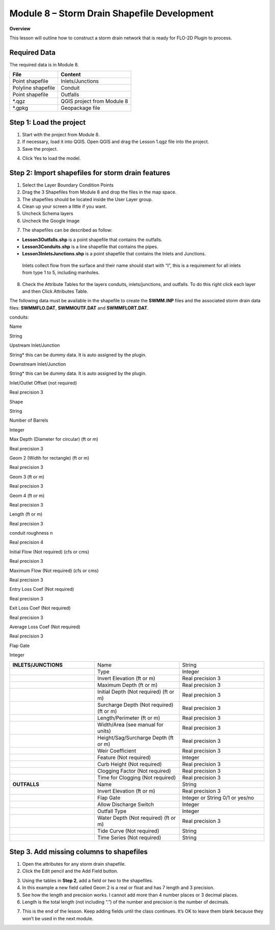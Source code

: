 Module 8 – Storm Drain Shapefile Development
============================================

**Overview**

This lesson will outline how to construct a storm drain network that is ready for FLO-2D Plugin to process.

.. _required-data-9:

Required Data
--------------

The required data is in Module 8.

================== ==========================
**File**           **Content**
================== ==========================
Point shapefile    Inlets/Junctions
Polyline shapefile Conduit
Point shapefile    Outfalls
\*.qgz             QGIS project from Module 8
\*.gpkg            Geopackage file
================== ==========================

.. _step-1-load-the-project-6:

Step 1: Load the project
------------------------

1. Start with the project from Module 8.

2. If necessary, load it into QGIS.
   Open QGIS and drag the Lesson 1.qgz file into the project.

3. Save the project.

.. image:: ../img/Advanced-Workshop/Module258.png

4. Click Yes to load the model.

.. image:: ../img/Advanced-Workshop/Module259.png

Step 2: Import shapefiles for storm drain features
--------------------------------------------------

1. Select the Layer Boundary Condition Points

2. Drag the 3 Shapefiles from Module 8 and drop the files in the map space.

3. The shapefiles should be located inside the User Layer group.

4. Clean up your screen a little if you want.

5. Uncheck Schema layers

6. Uncheck the Google Image

.. image:: ../img/Advanced-Workshop/Module260.png

7. The shapefiles can be described as follow:

-  **Lesson3Outfalls.shp** is a point shapefile that contains the outfalls.

-  **Lesson3Conduits.shp** is a line shapefile that contains the pipes.

-  **Lesson3InletsJunctions.shp** is a point shapefile that contains the Inlets and Junctions.
  Inlets collect flow from the surface and their name should start with “I”, this is a requirement for all inlets from type 1 to 5, including manholes.

8. Check the Attribute Tables for the layers conduits, inlets/junctions, and outfalls.
   To do this right click each layer and then Click Attributes Table.

.. image:: ../img/Advanced-Workshop/Module261.png

.. image:: ../img/Advanced-Workshop/Module262.png

The following data must be available in the shapefile to create the **SWMM.INP** files and the associated storm drain data files: **SWMMFLO.DAT**,
**SWMMOUTF.DAT** and **SWMMFLORT.DAT**.

.. _`conduits`:

conduits:

Name

String

Upstream Inlet/Junction

String\* this can be dummy data.
It is auto assigned by the plugin.

Downstream Inlet/Junction

String\* this can be dummy data.
It is auto assigned by the plugin.

Inlet/Outlet Offset (not required)

Real precision 3

Shape

String

Number of Barrels

Integer

Max Depth (Diameter for circular)  (ft or m)

Real precision 3

Geom 2 (Width for rectangle) (ft or m)

Real precision 3

Geom 3 (ft or m)

Real precision 3

Geom 4 (ft or m)

Real precision 3

Length (ft or m)

Real precision 3

conduit roughness n

Real precision 4

Initial Flow (Not required) (cfs or cms)

Real precision 3

Maximum Flow (Not required)  (cfs or cms)

Real precision 3

Entry Loss Coef (Not required)

Real precision 3

Exit Loss Coef (Not required)

Real precision 3

Average Loss Coef (Not required)

Real precision 3

Flap Gate

Integer


.. list-table::
   :widths: 33 33 33
   :header-rows: 0


   * - **INLETS/JUNCTIONS**
     - Name
     - String

   * -
     - Type
     - Integer

   * -
     - Invert Elevation (ft or m)
     - Real precision 3

   * -
     - Maximum Depth (ft or m)
     - Real precision 3

   * -
     - Initial Depth (Not required) (ft or m)
     - Real precision 3

   * -
     - Surcharge Depth (Not required) (ft or m)
     - Real precision 3

   * -
     - Length/Perimeter (ft or m)
     - Real precision 3

   * -
     - Width/Area (see manual for units)
     - Real precision 3

   * -
     - Height/Sag/Surcharge Depth (ft or m)
     - Real precision 3

   * -
     - Weir Coefficient
     - Real precision 3

   * -
     - Feature (Not required)
     - Integer

   * -
     - Curb Height (Not required)
     - Real precision 3

   * -
     - Clogging Factor (Not required)
     - Real precision 3

   * -
     - Time for Clogging (Not required)
     - Real precision 3

   * - **OUTFALLS**
     - Name
     - String

   * -
     - Invert Elevation (ft or m)
     - Real precision 3

   * -
     - Flap Gate
     - Integer or String 0/1 or yes/no

   * -
     - Allow Discharge Switch
     - Integer

   * -
     - Outfall Type
     - Integer

   * -
     - Water Depth (Not required) (ft or m)
     - Real precision 3

   * -
     - Tide Curve (Not required)
     - String

   * -
     - Time Series (Not required)
     - String


Step 3. Add missing columns to shapefiles
-----------------------------------------

1. Open the attributes for any storm drain shapefile.

2. Click the Edit pencil and the Add Field button.

.. image:: ../img/Advanced-Workshop/Module263.png

3. Using the tables in **Step 2**, add a field or two to the shapefiles.

4. In this example a new field called Geom 2 is a real or float and has 7 length and 3 precision.

5. See how the length and precision works.
   I cannot add more than 4 number places or 3 decimal places.

6. Length is the total length (not including “.”) of the number and precision is the number of decimals.

.. image:: ../img/Advanced-Workshop/Module264.png

7. This is the end of the lesson.
   Keep adding fields until the class continues.
   It’s OK to leave them blank because they won’t be used in the next module.

